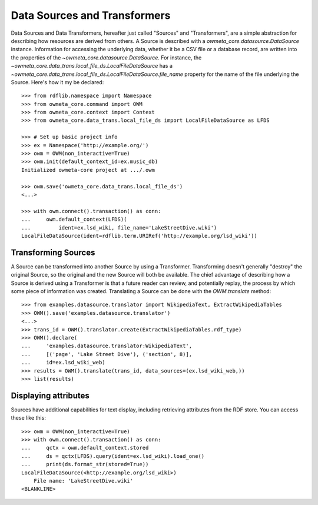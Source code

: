 .. _datasource:

Data Sources and Transformers
=============================
Data Sources and Data Transformers, hereafter just called "Sources" and
"Transformers", are a simple abstraction for describing how resources are
derived from others. A Source is described with a
`owmeta_core.datasource.DataSource` instance. Information for accessing the
underlying data, whether it be a CSV file or a database record, are written
into the properties of the `~owmeta_core.datasource.DataSource`. For instance,
the `~owmeta_core.data_trans.local_file_ds.LocalFileDataSource` has a
`~owmeta_core.data_trans.local_file_ds.LocalFileDataSource.file_name` property
for the name of the file underlying the Source. Here's how it my be declared::

    >>> from rdflib.namespace import Namespace
    >>> from owmeta_core.command import OWM
    >>> from owmeta_core.context import Context
    >>> from owmeta_core.data_trans.local_file_ds import LocalFileDataSource as LFDS

    >>> # Set up basic project info
    >>> ex = Namespace('http://example.org/')
    >>> owm = OWM(non_interactive=True)
    >>> owm.init(default_context_id=ex.music_db)
    Initialized owmeta-core project at .../.owm

    >>> owm.save('owmeta_core.data_trans.local_file_ds')
    <...>

    >>> with owm.connect().transaction() as conn:
    ...     owm.default_context(LFDS)(
    ...         ident=ex.lsd_wiki, file_name='LakeStreetDive.wiki')
    LocalFileDataSource(ident=rdflib.term.URIRef('http://example.org/lsd_wiki'))


Transforming Sources
--------------------
A Source can be transformed into another Source by using a Transformer.
Transforming doesn't generally "destroy" the original Source, so the original
and the new Source will both be available. The chief advantage of describing
how a Source is derived using a Transformer is that a future reader can review,
and potentially replay, the process by which some piece of information was
created. Translating a Source can be done with the `OWM.translate` method::


    >>> from examples.datasource.translator import WikipediaText, ExtractWikipediaTables
    >>> OWM().save('examples.datasource.translator')
    <...>
    >>> trans_id = OWM().translator.create(ExtractWikipediaTables.rdf_type)
    >>> OWM().declare(
    ...     'examples.datasource.translator:WikipediaText',
    ...     [('page', 'Lake Street Dive'), ('section', 8)],
    ...     id=ex.lsd_wiki_web)
    >>> results = OWM().translate(trans_id, data_sources=(ex.lsd_wiki_web,))
    >>> list(results)


Displaying attributes
---------------------
Sources have additional capabilities for text display, including retrieving
attributes from the RDF store. You can access these like this::

    >>> owm = OWM(non_interactive=True)
    >>> with owm.connect().transaction() as conn:
    ...     qctx = owm.default_context.stored
    ...     ds = qctx(LFDS).query(ident=ex.lsd_wiki).load_one()
    ...     print(ds.format_str(stored=True))
    LocalFileDataSource(<http://example.org/lsd_wiki>)
        File name: 'LakeStreetDive.wiki' 
    <BLANKLINE>   
